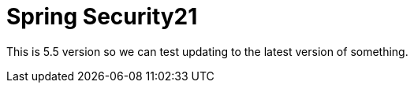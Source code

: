 = Spring Security21

This is 5.5 version so we can test updating to the latest version of something.
